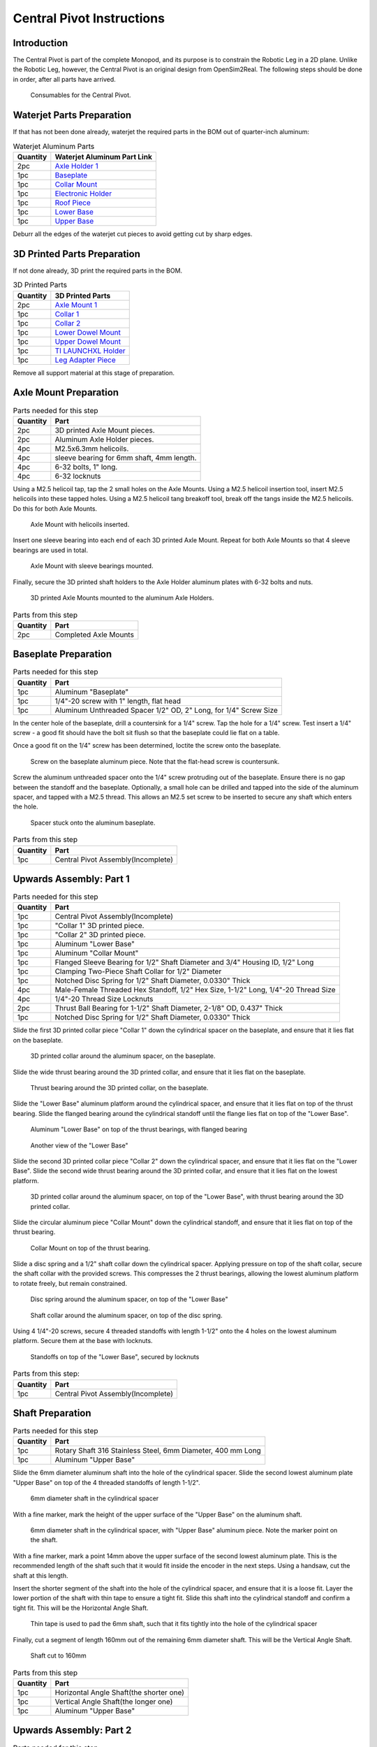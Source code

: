 .. _build_instructions_pivot:

==========================
Central Pivot Instructions
==========================

Introduction
============

The Central Pivot is part of the complete Monopod, and its purpose is to constrain the Robotic Leg in a 2D plane.
Unlike the Robotic Leg, however, the Central Pivot is an original design from OpenSim2Real. The following steps
should be done in order, after all parts have arrived.

.. figure:: cp_images/cp_material_2.jpg

   Consumables for the Central Pivot.

Waterjet Parts Preparation
==========================

If that has not been done already, waterjet the required parts in the BOM out of quarter-inch aluminum:

.. list-table:: Waterjet Aluminum Parts
   :header-rows: 1

   * - Quantity
     - Waterjet Aluminum Part Link
   * - 2pc
     - `Axle Holder 1 <https://github.com/OpenSim2Real/hardware_repository/blob/main/cad/central-pivot/axle-holder-1.dxf>`_
   * - 1pc
     - `Baseplate <https://github.com/OpenSim2Real/hardware_repository/blob/main/cad/central-pivot/baseplate.dxf>`_
   * - 1pc
     - `Collar Mount <https://github.com/OpenSim2Real/hardware_repository/blob/main/cad/central-pivot/collar-mount.dxf>`_
   * - 1pc
     - `Electronic Holder <https://github.com/OpenSim2Real/hardware_repository/blob/main/cad/central-pivot/electronic-holder.dxf>`_
   * - 1pc
     - `Roof Piece <https://github.com/OpenSim2Real/hardware_repository/blob/main/cad/central-pivot/roof.dxf>`_
   * - 1pc
     - `Lower Base <https://github.com/OpenSim2Real/hardware_repository/blob/main/cad/central-pivot/lower-base.dxf>`_
   * - 1pc
     - `Upper Base <https://github.com/OpenSim2Real/hardware_repository/blob/main/cad/central-pivot/upper-base.dxf>`_

Deburr all the edges of the waterjet cut pieces to avoid getting cut by sharp edges.

3D Printed Parts Preparation
============================

If not done already, 3D print the required parts in the BOM.

.. list-table:: 3D Printed Parts
    :header-rows: 1

    * - Quantity
      - 3D Printed Parts
    * - 2pc
      - `Axle Mount 1 <https://github.com/OpenSim2Real/hardware_repository/blob/main/cad/central-pivot/axle-mount-1.stl>`_
    * - 1pc
      - `Collar 1 <https://github.com/OpenSim2Real/hardware_repository/blob/main/cad/central-pivot/collar-1.stl>`_
    * - 1pc
      - `Collar 2 <https://github.com/OpenSim2Real/hardware_repository/blob/main/cad/central-pivot/collar-2.stl>`_
    * - 1pc
      - `Lower Dowel Mount <https://github.com/OpenSim2Real/hardware_repository/blob/main/cad/central-pivot/dowel-mount-lower.stl>`_
    * - 1pc
      - `Upper Dowel Mount <https://github.com/OpenSim2Real/hardware_repository/blob/main/cad/central-pivot/dowel-mount-upper.stl>`_
    * - 1pc
      - `TI LAUNCHXL Holder <https://github.com/OpenSim2Real/hardware_repository/blob/main/cad/central-pivot/ti-launchpad-holder.stl>`_
    * - 1pc
      - `Leg Adapter Piece <https://github.com/OpenSim2Real/hardware_repository/blob/main/cad/central-pivot/leg-adapter.stl>`_

Remove all support material at this stage of preparation.

Axle Mount Preparation
======================

.. list-table:: Parts needed for this step
    :header-rows: 1

    * - Quantity
      - Part
    * - 2pc
      - 3D printed Axle Mount pieces.
    * - 2pc
      - Aluminum Axle Holder pieces.
    * - 4pc
      - M2.5x6.3mm helicoils.
    * - 4pc
      - sleeve bearing for 6mm shaft, 4mm length.
    * - 4pc
      - 6-32 bolts, 1" long.
    * - 4pc
      - 6-32 locknuts

Using a M2.5 helicoil tap, tap the 2 small holes on the Axle Mounts. Using a M2.5 helicoil insertion tool,
insert M2.5 helicoils into these tapped holes. Using a M2.5 helicoil tang breakoff tool, break off the tangs
inside the M2.5 helicoils. Do this for both Axle Mounts.

.. figure:: cp_images/shaft_holder_1.jpg

   Axle Mount with helicoils inserted.

Insert one sleeve bearing into each end of each 3D printed Axle Mount. Repeat for both Axle Mounts so that
4 sleeve bearings are used in total.

.. figure:: cp_images/shaft_holder_3.jpg

   Axle Mount with sleeve bearings mounted.

Finally, secure the 3D printed shaft holders to the Axle Holder aluminum plates with 6-32 bolts and nuts.

.. figure:: cp_images/shaft_holder_4.jpg

   3D printed Axle Mounts mounted to the aluminum Axle Holders.

.. list-table:: Parts from this step
   :header-rows: 1

   * - Quantity
     - Part

   * - 2pc
     - Completed Axle Mounts

Baseplate Preparation
=====================

.. list-table:: Parts needed for this step
   :header-rows: 1

   * - Quantity
     - Part

   * - 1pc
     - Aluminum "Baseplate"

   * - 1pc
     - 1/4"-20 screw with 1" length, flat head

   * - 1pc
     - Aluminum Unthreaded Spacer 1/2" OD, 2" Long, for 1/4" Screw Size

In the center hole of the baseplate, drill a countersink for a 1/4" screw. Tap the hole for a 1/4" screw. Test
insert a 1/4" screw - a good fit should have the bolt sit flush so that the baseplate could lie flat on a table.

Once a good fit on the 1/4" screw has been determined, loctite the screw onto the baseplate.

.. figure:: cp_images/cp_stage_2.jpg

   Screw on the baseplate aluminum piece. Note that the flat-head screw is countersunk.

Screw the aluminum unthreaded spacer onto the 1/4" screw protruding out of the baseplate. Ensure there is no gap
between the standoff and the baseplate. Optionally, a small hole can be drilled and tapped into the side of
the aluminum spacer, and tapped with a M2.5 thread. This allows an M2.5 set screw to be inserted to secure
any shaft which enters the hole.

.. figure:: cp_images/cp_stage_1.jpg

   Spacer stuck onto the aluminum baseplate.

.. list-table:: Parts from this step
   :header-rows: 1

   * - Quantity
     - Part
   * - 1pc
     - Central Pivot Assembly(Incomplete)

Upwards Assembly: Part 1
========================

.. list-table:: Parts needed for this step
   :header-rows: 1

   * - Quantity
     - Part
   * - 1pc
     - Central Pivot Assembly(Incomplete)
   * - 1pc
     - "Collar 1" 3D printed piece.
   * - 1pc
     - "Collar 2" 3D printed piece.
   * - 1pc
     - Aluminum "Lower Base"
   * - 1pc
     - Aluminum "Collar Mount"
   * - 1pc
     - Flanged Sleeve Bearing for 1/2" Shaft Diameter and 3/4" Housing ID, 1/2" Long
   * - 1pc
     - Clamping Two-Piece Shaft Collar for 1/2" Diameter
   * - 1pc
     - Notched Disc Spring for 1/2" Shaft Diameter, 0.0330" Thick
   * - 4pc
     - Male-Female Threaded Hex Standoff, 1/2" Hex Size, 1-1/2" Long, 1/4"-20 Thread Size
   * - 4pc
     - 1/4"-20 Thread Size Locknuts
   * - 2pc
     - Thrust Ball Bearing for 1-1/2" Shaft Diameter, 2-1/8" OD, 0.437" Thick
   * - 1pc
     - Notched Disc Spring for 1/2" Shaft Diameter, 0.0330" Thick

Slide the first 3D printed collar piece "Collar 1" down the cylindrical spacer on the baseplate, and ensure that
it lies flat on the baseplate.

.. figure:: cp_images/cp_stage_3.jpg

   3D printed collar around the aluminum spacer, on the baseplate.

Slide the wide thrust bearing around the 3D printed collar, and ensure that it lies flat on the baseplate.

.. figure:: cp_images/cp_stage_4.jpg

   Thrust bearing around the 3D printed collar, on the baseplate.

Slide the "Lower Base" aluminum platform around the cylindrical spacer, and ensure that it lies flat on top of the thrust
bearing. Slide the flanged bearing around the cylindrical standoff until the flange lies flat on top of the "Lower Base".

.. figure:: cp_images/cp_stage_5.jpg

   Aluminum "Lower Base" on top of the thrust bearings, with flanged bearing

.. figure:: cp_images/cp_stage_5_2.jpg

   Another view of the "Lower Base"

Slide the second 3D printed collar piece "Collar 2" down the cylindrical spacer, and ensure that it lies flat on the
"Lower Base". Slide the second wide thrust bearing around the 3D printed collar, and ensure that it lies flat on the
lowest platform.

.. figure:: cp_images/cp_stage_6.jpg

   3D printed collar around the aluminum spacer, on top of the "Lower Base", with thrust bearing around the 3D printed
   collar.

Slide the circular aluminum piece "Collar Mount" down the cylindrical standoff, and ensure that it lies flat on top of the
thrust bearing.

.. figure:: cp_images/cp_stage_7.jpg

   Collar Mount on top of the thrust bearing.

Slide a disc spring and a 1/2" shaft collar down the cylindrical spacer. Applying pressure on top of the shaft
collar, secure the shaft collar with the provided screws. This compresses the 2 thrust bearings, allowing the
lowest aluminum platform to rotate freely, but remain constrained.

.. figure:: cp_images/cp_stage_7_2.jpg

   Disc spring around the aluminum spacer, on top of the "Lower Base"

.. figure:: cp_images/cp_stage_8.jpg

   Shaft collar around the aluminum spacer, on top of the disc spring.

Using 4 1/4"-20 screws, secure 4 threaded standoffs with length 1-1/2" onto the 4 holes on the lowest aluminum
platform. Secure them at the base with locknuts.

.. figure:: cp_images/cp_stage_8_4.jpg

   Standoffs on top of the "Lower Base", secured by locknuts

.. list-table:: Parts from this step:
   :header-rows: 1

   * - Quantity
     - Part
   * - 1pc
     - Central Pivot Assembly(Incomplete)

Shaft Preparation
=================

.. list-table:: Parts needed for this step
   :header-rows: 1

   * - Quantity
     - Part
   * - 1pc
     - Rotary Shaft 316 Stainless Steel, 6mm Diameter, 400 mm Long
   * - 1pc
     - Aluminum "Upper Base"

Slide the 6mm diameter aluminum shaft into the hole of the cylindrical spacer. Slide the second lowest aluminum
plate "Upper Base" on top of the 4 threaded standoffs of length 1-1/2".

.. figure:: cp_images/cp_stage_9.jpg

   6mm diameter shaft in the cylindrical spacer

With a fine marker, mark the height of the upper surface of the "Upper Base" on the aluminum shaft.

.. figure:: cp_images/cp_stage_9_2.jpg

   6mm diameter shaft in the cylindrical spacer, with "Upper Base" aluminum piece. Note the marker point on
   the shaft.

With a fine marker, mark a point 14mm above the upper surface of the second lowest aluminum plate. This is the
recommended length of the shaft such that it would fit inside the encoder in the next steps. Using a handsaw,
cut the shaft at this length.

Insert the shorter segment of the shaft into the hole of the cylindrical spacer, and ensure that it is a loose
fit. Layer the lower portion of the shaft with thin tape to ensure a tight fit. Slide this shaft into the
cylindrical standoff and confirm a tight fit. This will be the Horizontal Angle Shaft.

.. figure:: cp_images/cp_stage_9_3.jpg

   Thin tape is used to pad the 6mm shaft, such that it fits tightly into the hole of the cylindrical spacer

Finally, cut a segment of length 160mm out of the remaining 6mm diameter shaft. This will be the Vertical Angle
Shaft.

.. figure:: cp_images/shaft.jpg

   Shaft cut to 160mm

.. list-table:: Parts from this step
   :header-rows: 1

   * - Quantity
     - Part
   * - 1pc
     - Horizontal Angle Shaft(the shorter one)
   * - 1pc
     - Vertical Angle Shaft(the longer one)
   * - 1pc
     - Aluminum "Upper Base"

Upwards Assembly: Part 2
========================

.. list-table:: Parts needed for this step
   :header-rows: 1

   * - 1pc
     - Central Pivot Assembly(Incomplete)
   * - 1pc
     - AEDM-5810-Z12 Optical Encoder
   * - 1pc
     - Horizontal Angle Shaft
   * - 2pc
     - M2.5x12mm bolts
   * - 2pc
     - M2.5 locknuts
   * - 4pc
     - Male-Female Threaded Hex Standoff, 1/2" Hex Size, 3/4" Long, 1/4"-20 Thread Size
   * - 4pc
     - Male-Female Threaded Hex Standoff, 1/2" Hex Size, 3" Long, 1/4"-20 Thread Size
   * - 1pc
     - "Upper Base"
   * - 2pc
     - Axle Mounts from previous steps

Slide the encoder base over the "Upper Base" aluminum piece. Secure it with 2 M2.5 bolts and nuts.

.. figure:: cp_images/cp_stage_10.jpg

   Encoder Base secured on top of the "Upper Base" aluminum plate

Secure the "Upper Base" aluminum piece top of the 4 threaded standoffs, with 4 more threaded standoffs with
length 3/4".

Slide the encoder cover over the 6mm aluminum shaft, and connect it to the encoder base. Following the instructions
in the encoder manual, tighten the set-screw  connecting the encoder code wheel with the 6mm shaft, using the
provided set-screw.

After that, prime the encoder as per the instructions in the
`Encoder Datasheet <https://www.mouser.ca/datasheet/2/678/avgo_s_a0001422768_1-2290945.pdf>`_ so that it is ready for use.

.. figure:: cp_images/cp_stage_11_2.jpg

   Encoder setup complete, with "Upper Base" secured by aluminum standoffs

On top of the topmost threaded standoffs, place the 2 Axle Mounts. Secure these in place using
4 threaded standoffs of length 3".

.. figure:: cp_images/cp_stage_12.jpg

   Axle Mounts secured with aluminum standoffs

.. list-table:: Parts from this step
   :header-rows: 1

   * - Quantity
     - Part
   * - 1pc
     - Central Pivot Assembly(Incomplete)

Horizontal Shaft Alignment
==========================

Parts needed for this step:

.. list-table:: Parts from this step
   :header-rows: 1

   * - Quantity
     - Part
   * - 1pc
     - Central Pivot Assembly(Incomplete)
   * - 1pc
     - Vertical Angle Shaft
   * - 1pc
     - AEDM-5810-Z12 Optical Encoder
   * - 4pc
     - Screw Collar for 6 mm Shaft diameter
   * - 1pc
     - Lower Dowel Mount 3D printed piece
   * - 2pc
     - M2.5x12mm screws

Secure an encoder base onto an Axle Mount using M2.5 screws.

.. figure:: cp_images/cp_stage_12_2.jpg

   Encoder base secured onto Axle Mount

Arrange the following components in the following order from left-to-right, leaving 14mm of shaft on one end of a
shaft-holder. The shaft collars constrain the location of the Lower Dowel Mount on the Horizontal Angle Shaft, ensuring
that it remains centered.
- Axle Mount
- 6mm screw collar
- 6mm screw collar
- Lower Dowel Mount 3D printed piece
- 6mm screw collar
- 6mm screw collar
- Axle Mount

.. figure:: cp_images/cp_stage_13.jpg

   Components aligned properly on the Horizontal Angle Shaft.

.. figure:: cp_images/cp_stage_14_2.jpg

   Another view of the components aligned properly on the Horizontal Angle Shaft.

Once the shaft collars have been positioned, epoxy the Lower Dowel Mount onto the shaft. This prevents the Lower Dowel
Mount from slipping on the shaft.

After aligning the shaft such that there is 14mm of shaft on one end of a Axle Mount, screw in the shaft-collars.
This locks the axial position of the shaft, while still allowing rotary motion.

Slide the encoder cover over the Horizontal Angle Shaft, connecting it to the encoder base attached to the Horizontal
Angle Shaft

.. figure:: cp_images/cp_stage_14_3.jpg

   Both encoder installed on the Central Pivot.

Following the instructions in the encoder manual, tighten the set-screw connecting the encoder code wheel with the
6mm shaft, using the provided set-screw. After that, prime the encoder as per the instructions in the
`Encoder Datasheet <https://www.mouser.ca/datasheet/2/678/avgo_s_a0001422768_1-2290945.pdf>`_ so that it is ready for use.

.. list-table:: Parts from this step
   :header-rows: 1

   * - Quantity
     - Part
   * - 1pc
     - Central Pivot Assembly(Incomplete)

Upwards Assembly: Part 3
========================

.. list-table:: Parts needed for this step
   :header-rows: 1

   * - Quantity
     - Part
   * - 1pc
     - Unfinished Central Pivot Assembly
   * - 1pc
     - 2m length, 1" OD aluminum tube
   * - 1pc
     - Aluminum "Roof Piece"
   * - 1pc
     - Aluminum "Electronics Holder"
   * - 1pc
     - 3D printed "Upper Dowel Mount"
   * - 4pc
     - Button Head Hex Drive Screw, 1/4"-20 Thread Size, 1/2" Long
   * - 4pc
     - Female Threaded Hex Standoff, 1/4" Hex, 2" Long, 6-32 Thread
   * - 8pc
     - Button Head Hex Drive Screw, 6-32 Thread Size, 1/2" Long
   * - 4pc
     - Head Screw 10-32 Thread Size, 2" Long, Partially Threaded
   * - 4pc
     - Nylon-Insert Locknut 10-32 Thread Size


Measure a point on the long aluminum boom about 10-20cm from one end, and apply a layer of duct tape around it.
This adds friction to the aluminum boom, preventing it from rotating.

Connect the Lower Dowel Mount and the Upper Dowel Mount around the long aluminum tube at the location of the duct tape,
securing both ends with 4 10-32 bolts and locknuts.

.. figure:: cp_images/cp_stage_15.jpg

   Aluminum tube held by Lower Dowel Mount and Upper Dowel Mount.

.. figure:: cp_images/cp_stage_15_2.jpg

   Top view of the aluminum tube held by the Lower Dowel Mount and Upper Dowel Mount.

Secure the "Roof" aluminum plate on top of the 4 shaft-collars using 1/4"-20 screws.

.. figure:: cp_images/cp_stage_16.jpg

   Central Pivot with "Roof" plate installed.

.. figure:: cp_images/cp_stage_16_2.jpg

   Side view of Central Pivot with "Roof" plate installed.

Secure 4 female threaded hex standoffs with 6-32 threads on top of the upper aluminum plate using 6-32 screws.

.. figure:: cp_images/cp_stage_16_4.jpg

   6-32 standoffs installed on Central Pivot

Secure the "Electronics Holder" aluminum plate on top of the 4 6-32 standoffs using 6-32 screws.

.. figure:: cp_images/cp_stage_16_6.jpg

   Central Pivot Assembly finished, without wiring

.. figure:: cp_images/cp_stage_16_7.jpg

   Another view of the Central Pivot Assembly

.. list-table:: Parts from this step
   :header-rows: 1

   * - Quantity
     - Part
   * - 1pc
     - Central Pivot Assembly(Incomplete)

Central Pivot to Robotic Leg Adapter
====================================

.. list-table:: Parts needed for this step
   :header-rows: 1

   * - 1pc
     - Unfinished Central Pivot Assembly
   * - 1pc
     - 3D-printed leg adapter piece

.. figure:: cp_images/adapter_5.jpg

   Connect the end of the Central Pivot boom to the adapter piece using epoxy.

All mechanical assembly for the Central Pivot is now complete, but there remains some wiring work to be done.

.. list-table:: Parts from this step
   :header-rows: 1

   * - Quantity
     - Part
   * - 1pc
     - Central Pivot Assembly(Incomplete)

Wiring the Central Pivot Encoders
=================================

.. list-table:: Parts needed for this step
   :header-rows: 1

  * - 1pc
    - Central Pivot Assembly(Incomplete)
  * - 2pc
    - TI LAUNCHXL microcontrollers
  * - 2pc
    - TI DRV8305 motor driver boards
  * - 2pc
    - TI LAUNCHXL holders, 3D printed
  * - 1 spool
    - 5-wire cable
  * - 20pc
    - JST sockets
  * - 4pc
    - JST 5-pin housings, Male.

Designate one of the TI LAUNCHXL microcontroller boards to control the Robotic Leg, and designate the other TI LAUNCHXL
microcontroller board to control the Central Pivot. On the Robotic leg board, attach the TI DRV8305 motor driver boards,
as described in the documentation.

Attach both boards to the 3D printed TI LAUNCHXL holders, and secure them in place with zipties. Attach the boards to
the "Roof" and "Electronics Holder" aluminum plates.

.. figure:: cp_images/cp_complete_2.jpg

   TI LAUNCHXL boards installed on the Central Pivot

Measure out 2 20cm lengths of the 5-wire cable and cut them there. At both ends, crimp JST sockets.

At both ends of each cable, connect JST 5-pin housings such that the encoder pins on the TI LAUNCHXL boards align to the
encoder pins on the Central Pivot Encoders. Refer to the documentation for the TI LAUNCHXL and the documentation for
the encoders for clarification:

- `Encoder Documentation <https://www.mouser.ca/datasheet/2/678/avgo_s_a0001422768_1-2290945.pdf>`_

- `TI LAUNCHXL User Guide <https://www.ti.com/lit/ug/sprui11b/sprui11b.pdf>`_

Connect the Central Pivot TI LAUNCHXL board to the Central Pivot encoders with these new cables.

.. list-table:: Parts from this step
   :header-rows: 1

   * - Quantity
     - Part
   * - 1pc
     - Central Pivot Assembly(Complete)

Conclusion
==========

The assembly of the Central Pivot is now complete, and can be tested.

